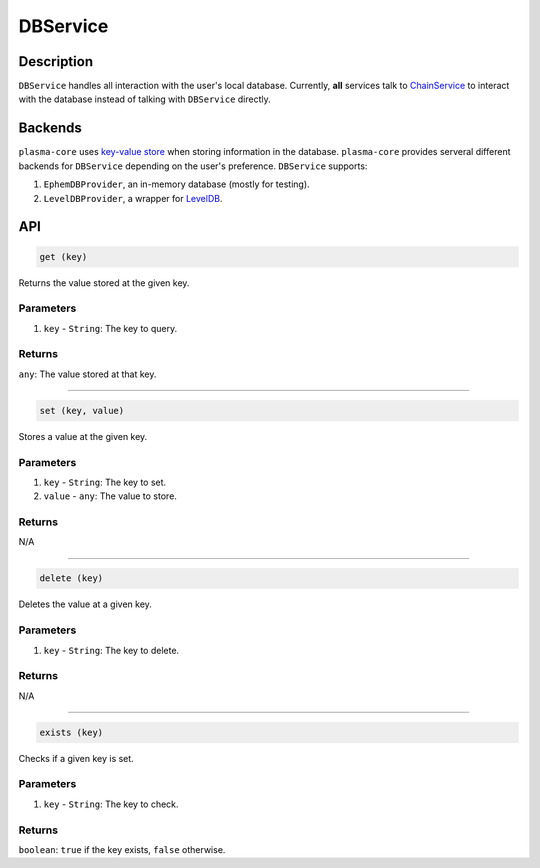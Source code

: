 =========
DBService
=========

Description
===========
``DBService`` handles all interaction with the user's local database.
Currently, **all** services talk to `ChainService`_ to interact with the database instead of talking with ``DBService`` directly.

Backends
========
``plasma-core`` uses `key-value store`_ when storing information in the database.
``plasma-core`` provides serveral different backends for ``DBService`` depending on the user's preference.
``DBService`` supports:

1. ``EphemDBProvider``, an in-memory database (mostly for testing).
2. ``LevelDBProvider``, a wrapper for LevelDB_.

API
===
.. code-block:: javascript

    get (key)

Returns the value stored at the given key.

----------
Parameters
----------

1. ``key`` - ``String``: The key to query.

-------
Returns
-------

``any``: The value stored at that key.

------------------------------------------------------------------------------

.. code-block:: javascript

    set (key, value)

Stores a value at the given key.

----------
Parameters
----------

1. ``key`` - ``String``: The key to set.
2. ``value`` - ``any``: The value to store.

-------
Returns
-------

N/A

------------------------------------------------------------------------------

.. code-block:: javascript

    delete (key)

Deletes the value at a given key.

----------
Parameters
----------

1. ``key`` - ``String``: The key to delete.

-------
Returns
-------

N/A

------------------------------------------------------------------------------

.. code-block:: javascript

    exists (key)

Checks if a given key is set.

----------
Parameters
----------

1. ``key`` - ``String``: The key to check.

-------
Returns
-------

``boolean``: ``true`` if the key exists, ``false`` otherwise.

.. _ChainService: services/chain.html
.. _LevelDB: http://leveldb.org/
.. _key-value store: https://en.wikipedia.org/wiki/Key-value_database
